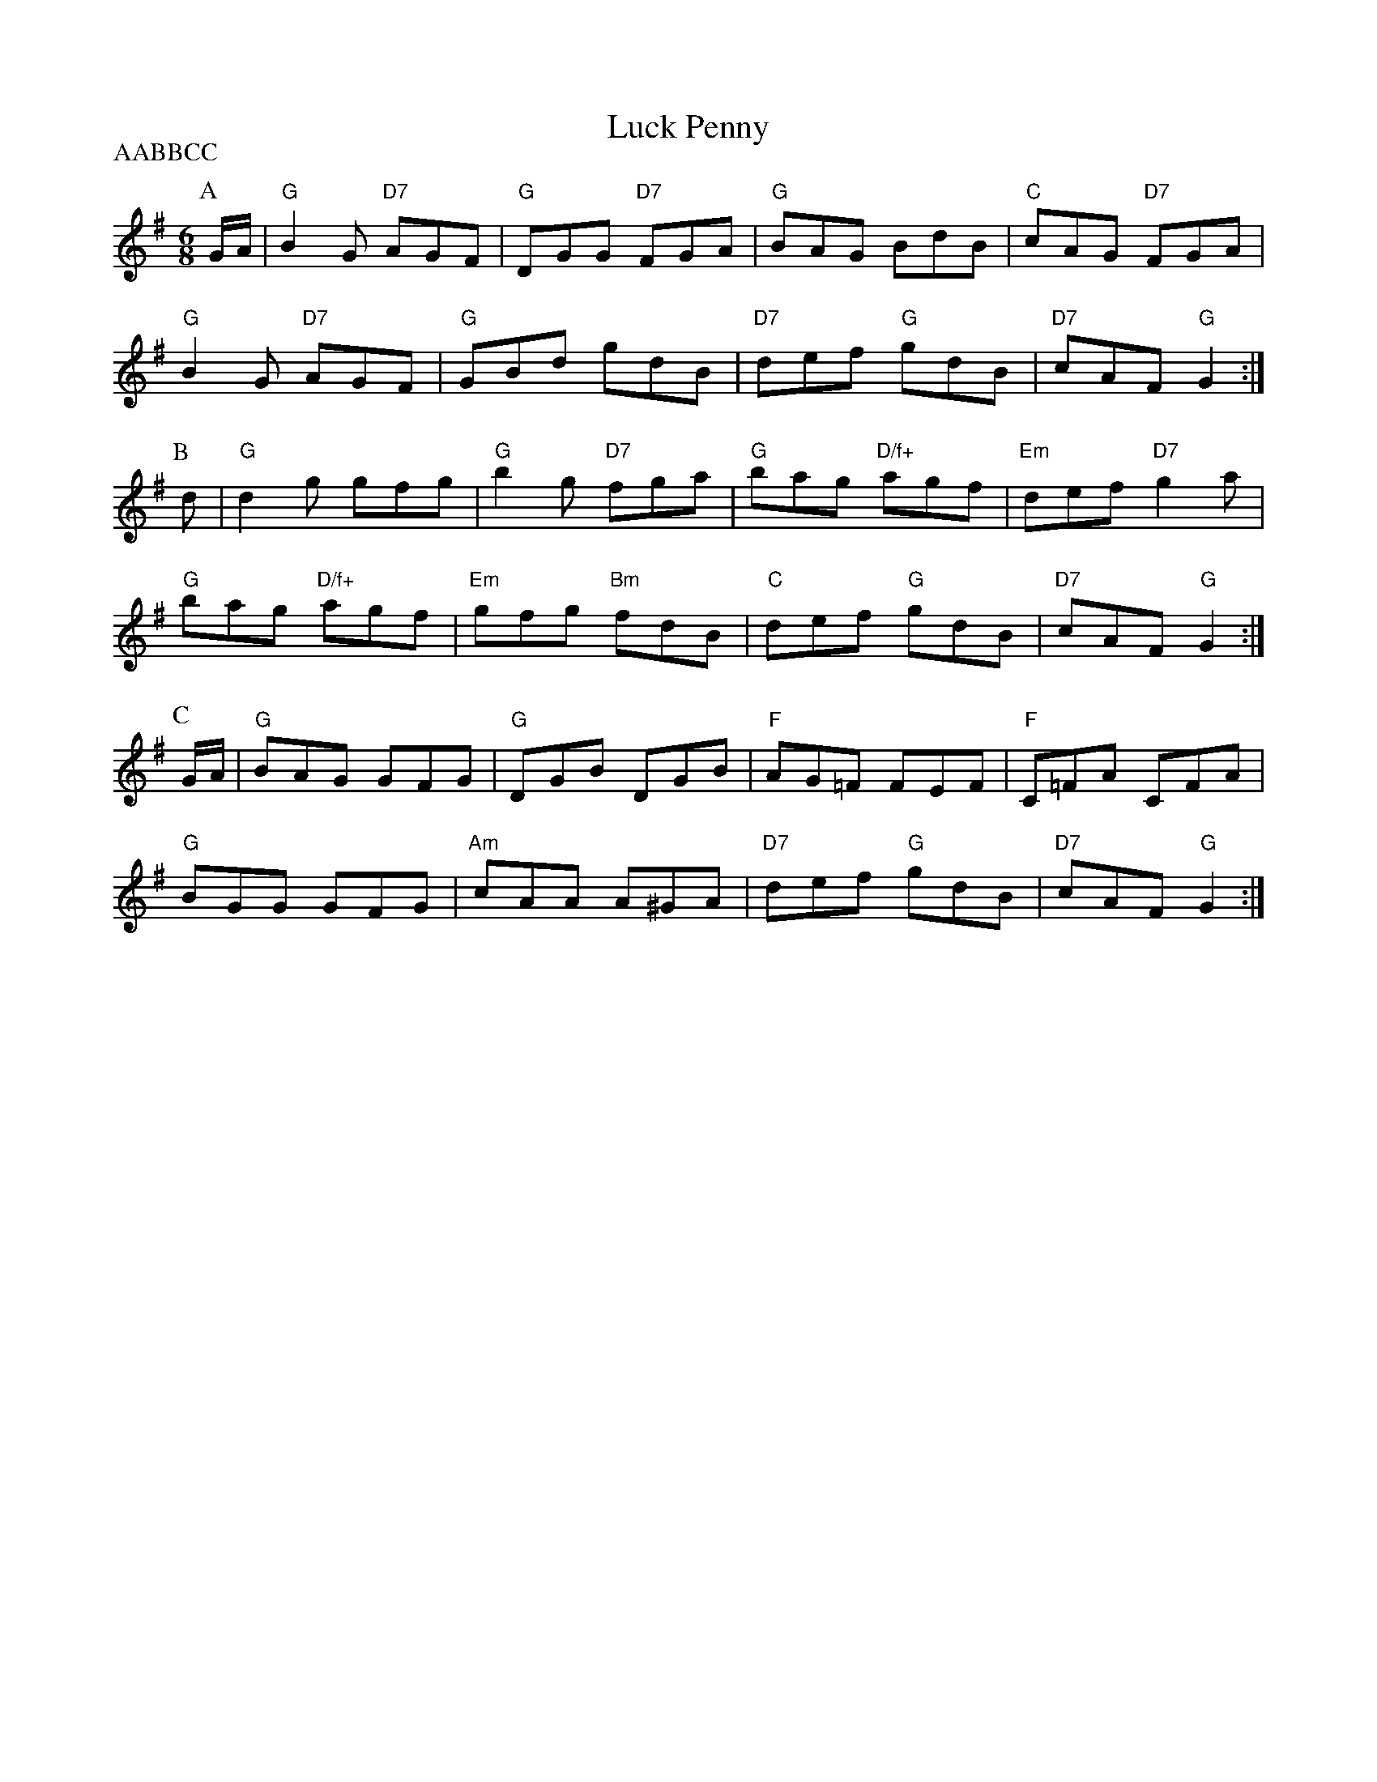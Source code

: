 X: 1
T:Luck Penny
P:AABBCC
S:Micheal Gorman, via EF
M:6/8
K:G
P:A
G/2A/2|"G"B2G "D7"AGF|"G"DGG "D7"FGA|"G"BAG BdB|"C"cAG "D7"FGA|
"G"B2G "D7"AGF|"G"GBd gdB|"D7"def "G"gdB|"D7"cAF "G"G2:|
P:B
d|"G"d2g gfg|"G"b2g "D7"fga|"G"bag "D/f+"agf|"Em"def "D7"g2a|
"G"bag "D/f+"agf|"Em"gfg "Bm"fdB|"C"def "G"gdB|"D7"cAF "G"G2:|
P:C
G/2A/2|"G"BAG GFG|"G"DGB DGB|"F"AG=F FEF|"F"C=FA CFA|
"G"BGG GFG|"Am"cAA A^GA|"D7"def "G"gdB|"D7"cAF "G"G2:|
